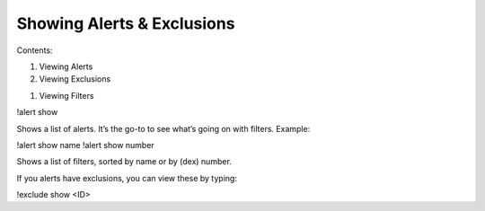 ***************************
Showing Alerts & Exclusions
***************************

Contents:

1. Viewing Alerts
2. Viewing Exclusions

1. Viewing Filters

!alert show

Shows a list of alerts. It’s the go-to to see what’s going on with filters. Example:

.. image:: alert_show.png
    :align: center
	
!alert show name
!alert show number

Shows a list of filters, sorted by name or by (dex) number.

If you alerts have exclusions, you can view these by typing:

!exclude show <ID>
